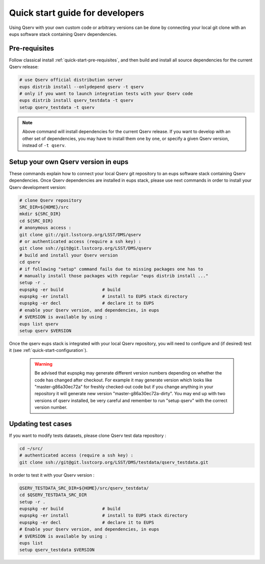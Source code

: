 .. _quick-start-devel:

################################
Quick start guide for developers
################################

Using Qserv with your own custom code or arbitrary versions can be done by
connecting your local git clone with an eups software stack containing Qserv
dependencies.

**************
Pre-requisites
**************

Follow classical install :ref:`quick-start-pre-requisites`, and then build and install all
source dependencies for the current Qserv release:
 
.. code-block:: bash
 
   # use Qserv official distribution server
   eups distrib install --onlydepend qserv -t qserv
   # only if you want to launch integration tests with your Qserv code
   eups distrib install qserv_testdata -t qserv
   setup qserv_testdata -t qserv
 
.. note::
 
   Above command will install dependencies for the current Qserv release. If you want to develop with an other set of dependencies,
   you may have to install them one by one, or specify a given Qserv version, instead of ``-t qserv``.

.. _quick-start-devel-setup-qserv:

************************************
Setup your own Qserv version in eups
************************************

These commands explain how to connect your local Qserv git repository to an eups software stack containing Qserv dependencies.
Once Qserv dependencies are installed in eups stack, please use next commands in order to install your Qserv development version:

.. code-block:: bash

   # clone Qserv repository
   SRC_DIR=${HOME}/src
   mkdir ${SRC_DIR}
   cd ${SRC_DIR}
   # anonymous access : 
   git clone git://git.lsstcorp.org/LSST/DMS/qserv 
   # or authenticated access (require a ssh key) :
   git clone ssh://git@git.lsstcorp.org/LSST/DMS/qserv
   # build and install your Qserv version
   cd qserv
   # if following "setup" command fails due to missing packages one has to
   # manually install those packages with regular "eups distrib install ..."
   setup -r .
   eupspkg -er build               # build
   eupspkg -er install             # install to EUPS stack directory
   eupspkg -er decl                # declare it to EUPS
   # enable your Qserv version, and dependencies, in eups
   # $VERSION is available by using :
   eups list qserv
   setup qserv $VERSION

Once the qserv eups stack is integrated with your local Qserv repository, you
will need to configure and (if desired) test it (see :ref:`quick-start-configuration`).

 .. warning::
 
   Be advised that eupspkg may generate different version numbers depending on
   whether the code has changed after checkout. For example it may generate
   version which looks like "master-g86a30ec72a" for freshly checked-out code but
   if you change anything in your repository it will generate new version
   "master-g86a30ec72a-dirty". You may end up with two versions of qserv
   installed, be very careful and remember to run "setup qserv" with the correct
   version number.


*******************
Updating test cases
*******************

If you want to modify tests datasets, please clone Qserv test data repository :

.. code-block:: bash

   cd ~/src/
   # authenticated access (require a ssh key) :
   git clone ssh://git@git.lsstcorp.org/LSST/DMS/testdata/qserv_testdata.git

In order to test it with your Qserv version :

.. code-block:: bash

   QSERV_TESTDATA_SRC_DIR=${HOME}/src/qserv_testdata/
   cd $QSERV_TESTDATA_SRC_DIR
   setup -r .
   eupspkg -er build               # build
   eupspkg -er install             # install to EUPS stack directory
   eupspkg -er decl                # declare it to EUPS
   # Enable your Qserv version, and dependencies, in eups
   # $VERSION is available by using :
   eups list
   setup qserv_testdata $VERSION
